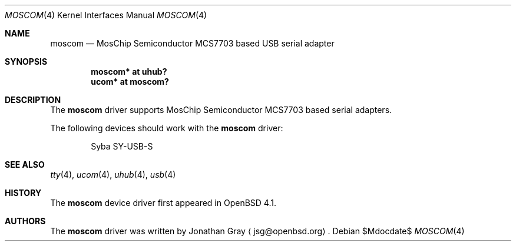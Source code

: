.\"	$OpenBSD: moscom.4,v 1.3 2007/05/31 19:19:51 jmc Exp $
.\"
.\" Copyright (c) 2006 Jonathan Gray <jsg@openbsd.org>
.\"
.\" Permission to use, copy, modify, and distribute this software for any
.\" purpose with or without fee is hereby granted, provided that the above
.\" copyright notice and this permission notice appear in all copies.
.\"
.\" THE SOFTWARE IS PROVIDED "AS IS" AND THE AUTHOR DISCLAIMS ALL WARRANTIES
.\" WITH REGARD TO THIS SOFTWARE INCLUDING ALL IMPLIED WARRANTIES OF
.\" MERCHANTABILITY AND FITNESS. IN NO EVENT SHALL THE AUTHOR BE LIABLE FOR
.\" ANY SPECIAL, DIRECT, INDIRECT, OR CONSEQUENTIAL DAMAGES OR ANY DAMAGES
.\" WHATSOEVER RESULTING FROM LOSS OF USE, DATA OR PROFITS, WHETHER IN AN
.\" ACTION OF CONTRACT, NEGLIGENCE OR OTHER TORTIOUS ACTION, ARISING OUT OF
.\" OR IN CONNECTION WITH THE USE OR PERFORMANCE OF THIS SOFTWARE.
.\"
.Dd $Mdocdate$
.Dt MOSCOM 4
.Os
.Sh NAME
.Nm moscom
.Nd MosChip Semiconductor MCS7703 based USB serial adapter
.Sh SYNOPSIS
.Cd "moscom* at uhub?"
.Cd "ucom* at moscom?"
.Sh DESCRIPTION
The
.Nm
driver supports MosChip Semiconductor MCS7703 based serial adapters.
.Pp
The following devices should work with the
.Nm
driver:
.Bd -literal -offset indent
Syba SY-USB-S
.Ed
.Sh SEE ALSO
.Xr tty 4 ,
.Xr ucom 4 ,
.Xr uhub 4 ,
.Xr usb 4
.Sh HISTORY
The
.Nm
device driver first appeared in
.Ox 4.1 .
.Sh AUTHORS
.An -nosplit
The
.Nm
driver was written by
.An Jonathan Gray
.Aq jsg@openbsd.org .
